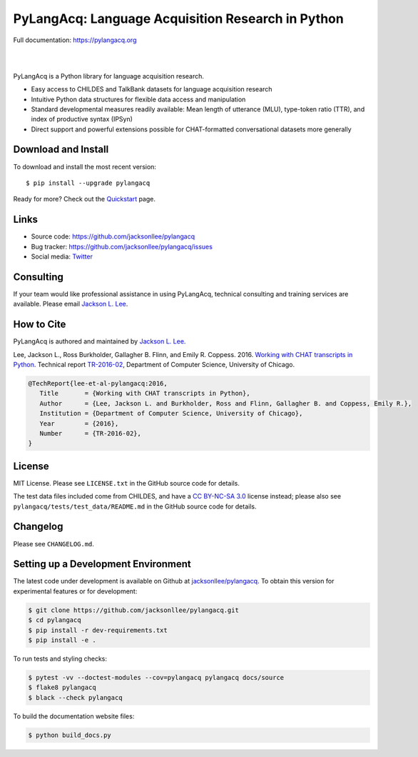 PyLangAcq: Language Acquisition Research in Python
==================================================

Full documentation: https://pylangacq.org

|

.. image:: https://badge.fury.io/py/pylangacq.svg
   :target: https://pypi.python.org/pypi/pylangacq
   :alt: PyPI version

.. image:: https://img.shields.io/pypi/pyversions/pylangacq.svg
   :target: https://pypi.python.org/pypi/pylangacq
   :alt: Supported Python versions

.. image:: https://circleci.com/gh/jacksonllee/pylangacq.svg?style=shield
   :target: https://circleci.com/gh/jacksonllee/pylangacq
   :alt: CircleCI Builds

|

.. start-sphinx-website-index-page

PyLangAcq is a Python library for language acquisition research.

- Easy access to CHILDES and TalkBank datasets for language acquisition research
- Intuitive Python data structures for flexible data access and manipulation
- Standard developmental measures readily available: Mean length of utterance (MLU),
  type-token ratio (TTR), and index of productive syntax (IPSyn)
- Direct support and powerful extensions possible for CHAT-formatted conversational datasets
  more generally

.. _download_install:

Download and Install
--------------------

To download and install the most recent version::

    $ pip install --upgrade pylangacq

Ready for more?
Check out the `Quickstart <https://pylangacq.org/quickstart.html>`_ page.

Links
-----

* Source code: https://github.com/jacksonllee/pylangacq
* Bug tracker: https://github.com/jacksonllee/pylangacq/issues
* Social media: `Twitter <https://twitter.com/pylangacq>`_

Consulting
----------

If your team would like professional assistance in using PyLangAcq,
technical consulting and training services are available.
Please email `Jackson L. Lee <https://jacksonllee.com>`_.

How to Cite
-----------

PyLangAcq is authored and maintained by `Jackson L. Lee <https://jacksonllee.com>`_.

Lee, Jackson L., Ross Burkholder, Gallagher B. Flinn, and Emily R. Coppess. 2016.
`Working with CHAT transcripts in Python <https://jacksonllee.com/papers/lee-etal-2016-pylangacq.pdf>`_.
Technical report `TR-2016-02 <https://newtraell.cs.uchicago.edu/research/publications/techreports/TR-2016-02>`_,
Department of Computer Science, University of Chicago.

.. code-block:: latex

    @TechReport{lee-et-al-pylangacq:2016,
       Title       = {Working with CHAT transcripts in Python},
       Author      = {Lee, Jackson L. and Burkholder, Ross and Flinn, Gallagher B. and Coppess, Emily R.},
       Institution = {Department of Computer Science, University of Chicago},
       Year        = {2016},
       Number      = {TR-2016-02},
    }

License
-------

MIT License. Please see ``LICENSE.txt`` in the GitHub source code for details.

The test data files included come from CHILDES,
and have a `CC BY-NC-SA 3.0 <https://creativecommons.org/licenses/by-nc-sa/3.0/>`_
license instead; please also see
``pylangacq/tests/test_data/README.md`` in the GitHub source code for details.

.. end-sphinx-website-index-page

Changelog
---------

Please see ``CHANGELOG.md``.

Setting up a Development Environment
------------------------------------

The latest code under development is available on Github at
`jacksonllee/pylangacq <https://github.com/jacksonllee/pylangacq>`_.
To obtain this version for experimental features or for development:

.. code-block:: bash

   $ git clone https://github.com/jacksonllee/pylangacq.git
   $ cd pylangacq
   $ pip install -r dev-requirements.txt
   $ pip install -e .

To run tests and styling checks:

.. code-block:: bash

   $ pytest -vv --doctest-modules --cov=pylangacq pylangacq docs/source
   $ flake8 pylangacq
   $ black --check pylangacq

To build the documentation website files:

.. code-block:: bash

    $ python build_docs.py
